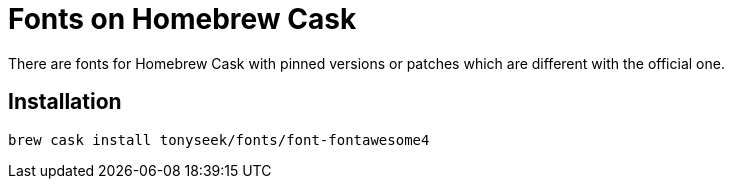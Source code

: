 = Fonts on Homebrew Cask

There are fonts for Homebrew Cask with pinned versions or patches which are different with the official one.

== Installation

----
brew cask install tonyseek/fonts/font-fontawesome4
----
